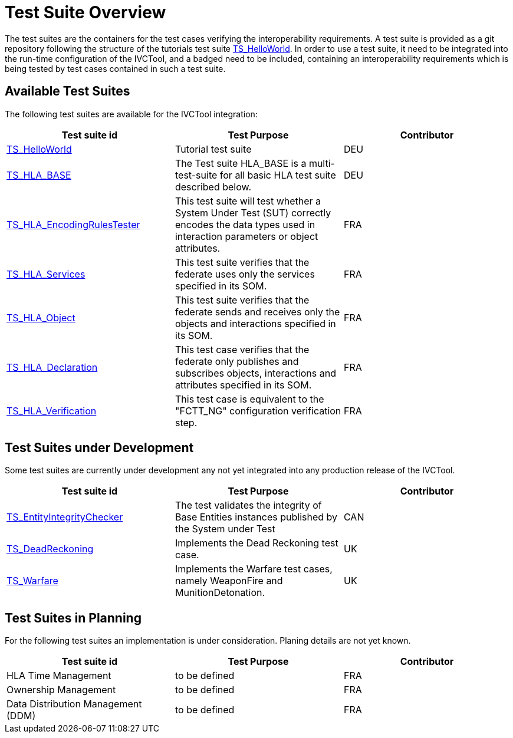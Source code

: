 # Test Suite Overview

The test suites are the containers for the test cases verifying the interoperability requirements. A test suite is provided as a git repository following the structure of the tutorials test suite xref:https://github.com/IVCTool/TS_HelloWorld[TS_HelloWorld]. In order to use a test suite, it need to be integrated into the run-time configuration of the IVCTool, and a badged need to be included, containing an interoperability requirements which is being tested by test cases contained in such a test suite.


## Available Test Suites

The following test suites are available for the IVCTool integration:

|===
| Test suite id | Test Purpose | Contributor

| xref:https://github.com/IVCTool/TS_HelloWorld[TS_HelloWorld] | Tutorial test suite | DEU
| xref:https://github.com/IVCTool/TS_HLA_BASE[TS_HLA_BASE]   | The Test suite HLA_BASE is a multi-test-suite for all basic HLA test suite described below. | DEU
| xref:https://github.com/IVCTool/TS_HLA_BASE/tree/master/TS_HLA_EncodingRulesTester[TS_HLA_EncodingRulesTester] | This test suite will test whether a System Under Test (SUT) correctly encodes the data types used in interaction parameters or object attributes. | FRA
| xref:https://github.com/IVCTool/TS_HLA_BASE/tree/master/TS_HLA_Services[TS_HLA_Services] | This test suite verifies that the federate uses only the services specified in its SOM. | FRA
| xref:https://github.com/IVCTool/TS_HLA_BASE/tree/master/TS_HLA_Object[TS_HLA_Object] | This test suite verifies that the federate sends and receives only the objects and interactions specified in its SOM. | FRA
| xref:https://github.com/IVCTool/TS_HLA_BASE/tree/master/TS_HLA_Declaration[TS_HLA_Declaration] | This test case verifies that the federate only publishes and subscribes objects, interactions and attributes specified in its SOM. | FRA
| xref:https://github.com/IVCTool/TS_HLA_BASE/tree/master/TS_CS_Verification[TS_HLA_Verification] | This test case is equivalent to the "FCTT_NG" configuration verification step. | FRA
|===

## Test Suites under Development

Some test suites are currently under development any not yet integrated into any production release of the IVCTool.

|===
| Test suite id | Test Purpose | Contributor

| xref:https://github.com/IVCTool/TS_EntityIntegrityChecker[TS_EntityIntegrityChecker] | The test validates the integrity of Base Entities instances published by the System under Test | CAN
| xref:https://github.com/IVCTool/TS_DeadReckoning[TS_DeadReckoning] | Implements the Dead Reckoning test case. | UK
| xref:https://github.com/IVCTool/TS_Warfare[TS_Warfare] | Implements the Warfare test cases, namely WeaponFire and MunitionDetonation. | UK
|===

## Test Suites in Planning

For the following test suites an implementation is under consideration. Planing details are not yet known.

|===
| Test suite id | Test Purpose | Contributor

| HLA Time Management | to be defined | FRA
| Ownership Management | to be defined | FRA
| Data Distribution Management (DDM) | to be defined | FRA
|===
